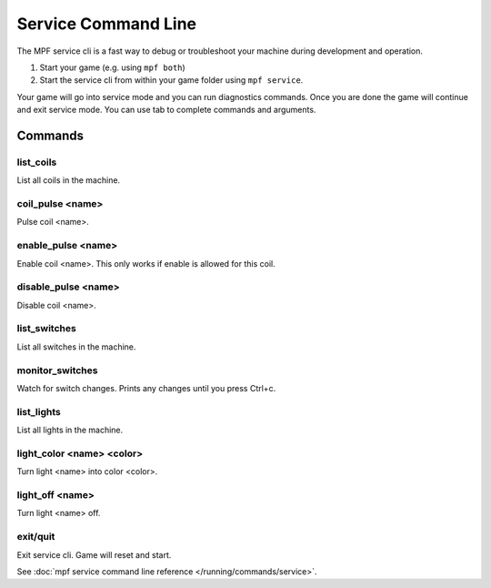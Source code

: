 Service Command Line
====================

The MPF service cli is a fast way to debug or troubleshoot your machine during
development and operation.

1. Start your game (e.g. using ``mpf both``)
2. Start the service cli from within your game folder using ``mpf service``.

Your game will go into service mode and you can run diagnostics commands.
Once you are done the game will continue and exit service mode.
You can use tab to complete commands and arguments.

Commands
--------

list_coils
~~~~~~~~~~

List all coils in the machine.

coil_pulse <name>
~~~~~~~~~~~~~~~~~

Pulse coil <name>.

enable_pulse <name>
~~~~~~~~~~~~~~~~~~~

Enable coil <name>. This only works if enable is allowed for this coil.

disable_pulse <name>
~~~~~~~~~~~~~~~~~~~~

Disable coil <name>.

list_switches
~~~~~~~~~~~~~

List all switches in the machine.

monitor_switches
~~~~~~~~~~~~~~~~

Watch for switch changes. Prints any changes until you press Ctrl+c.

list_lights
~~~~~~~~~~~

List all lights in the machine.

light_color <name> <color>
~~~~~~~~~~~~~~~~~~~~~~~~~~

Turn light <name> into color <color>.

light_off <name>
~~~~~~~~~~~~~~~~

Turn light <name> off.

exit/quit
~~~~~~~~~

Exit service cli. Game will reset and start.


See :doc:`mpf service command line reference </running/commands/service>`.
